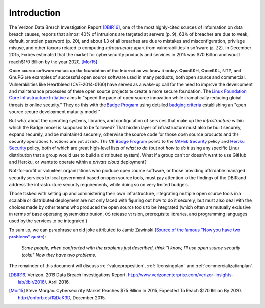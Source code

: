 .. _introduction:

Introduction
============

The Verizon Data Breach Investigation Report [DBIR16]_, one of the most
highly-cited sources of information on data breach causes, reports that almost
40% of intrusions are targeted at servers (p. 9), 63% of breaches are due to
weak, default, or stolen password (p. 20), and about 1/3 of all breaches are
due to mistakes and misconfiguration, privilege misuse, and other factors
related to computing *infrastructure* apart from vulnerabilities in software
(p. 22).  In December 2015, Forbes estimated that the market for cybersecurity
products and services in 2015 was \$70 Billion and would reach\$170 Billion by
the year 2020. [Mor15]_

Open source software makes up the foundation of the Internet as we know it
today. OpenSSH, OpenSSL, NTP, and GnuPG are examples of successful open source
software used in many products, both open source and commercial.
Vulnerabilities like Heartbleed (CVE-2014-0160) have served as a wake-up call
for the need to improve the development and maintenance processes of these open
source projects to create a more secure foundation.  The `Linux Foundation Core
Infrastructure Initiative`_ aims to "speed the pace of open-source innovation
while dramatically reducing global threats to online security." They do this
with the `Badge Program`_ using detailed `badging criteria`_ establishing
an "open source secure development maturity model."

But what about the operating systems, libraries, and configuration of services
that make up the *infrastructure* within which the Badge model is supposed to
be followed? That hidden layer of infrastructure must also be built securely,
expand securely, and be maintained securely, otherwise the source code for
those open source products and the security operations functions are put at
risk.  The CII `Badge Program`_ points to the `GitHub Security`_ policy and
`Heroku Security`_ policy, both of which are great high-level lists of
*what to do* (but not *how to do it* using any specific Linux distribution that
a group would use to build a distributed system). What if a group can't or
doesn't want to use GitHub and Heroku, or wants to operate within a
*private cloud* deployment?

Not-for-profit or volunteer organizations who produce open source
software, or those providing affordable managed security services to local
government based on open source tools, must pay attention to the findings of
the DBIR and address the infrastructure security requirements, while doing
so on very limited budgets.

Those tasked with setting up and administering their own infrastructure,
integrating multiple open source tools in a scalable or distributed deployment
are not only faced with figuring out how to do it securely, but must also deal
with the choices made by other teams who produced the open source tools to be
integrated (which often are mutually exclusive in terms of base operating
system distribution, OS release version, prerequisite libraries, and
programming languages used by the services to be integrated.)

To sum up, we can paraphrase an old joke attributed to Jamie Zawinski (`Source
of the famous "Now you have two problems" quote`_):

.. pull-quote::

    *Some people, when confronted with the problems just described, think
    "I know, I'll use open source security tools!"  Now they have two problems.*

..

The remainder of this document will discuss :ref:`valueproposition`, :ref:`licensingplan`,
and :ref:`commercializationplan`.

.. References and footnotes follow.

.. _Linux Foundation Core Infrastructure Initiative: https://www.coreinfrastructure.org/
.. _Badge Program: https://www.coreinfrastructure.org/programs/badge-program
.. _badging criteria: https://github.com/linuxfoundation/cii-best-practices-badge
.. _GitHub security: https://help.github.com/articles/github-security/
.. _Heroku security: https://www.heroku.com/policy/security
.. _Source of the famous "Now you have two problems" quote: http://regex.info/blog/2006-09-15/247

.. [DBIR16] Verizon. 2016 Data Breach Investigations Report. http://www.verizonenterprise.com/verizon-insights-lab/dbir/2016/, April 2016.
.. [Mor15] Steve Morgan. Cybersecurity Market Reaches $75 Billion In 2015; Expected To Reach $170 Billion By 2020. http://onforb.es/1QDaK3D, December 2015.
